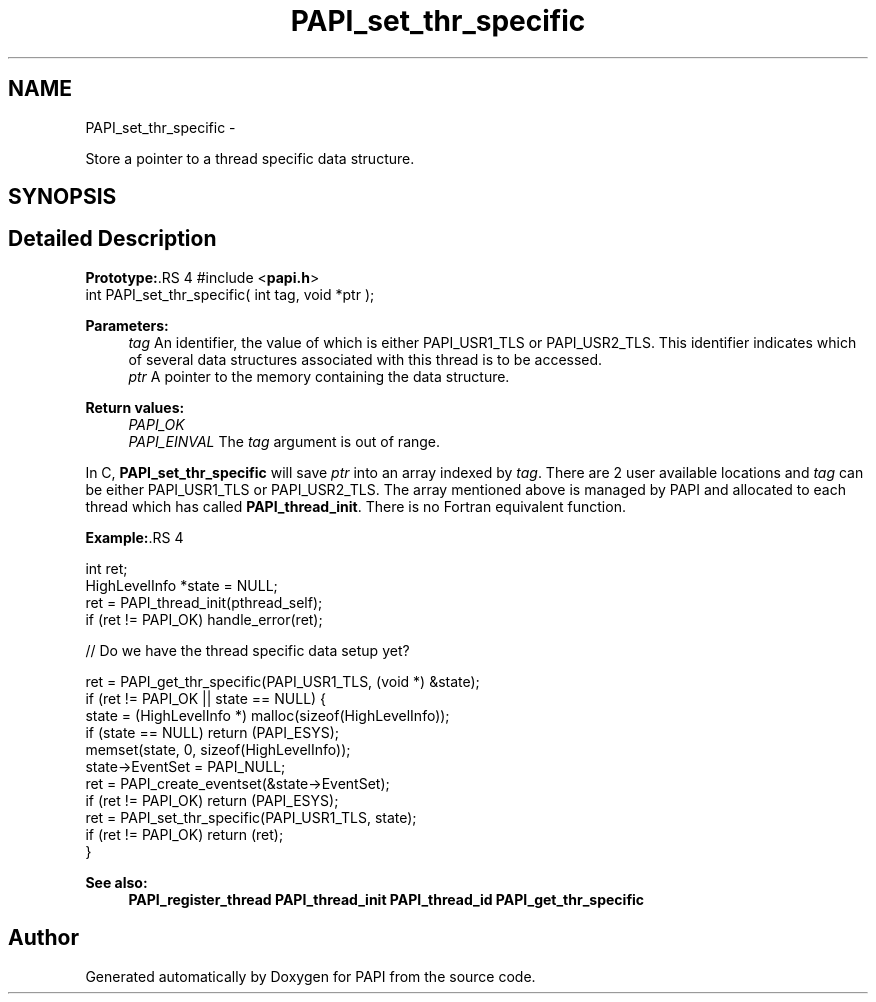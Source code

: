 .TH "PAPI_set_thr_specific" 3 "14 Sep 2016" "Version 5.5.0.0" "PAPI" \" -*- nroff -*-
.ad l
.nh
.SH NAME
PAPI_set_thr_specific \- 
.PP
Store a pointer to a thread specific data structure.  

.SH SYNOPSIS
.br
.PP
.SH "Detailed Description"
.PP 
\fBPrototype:\fP.RS 4
#include <\fBpapi.h\fP> 
.br
 int PAPI_set_thr_specific( int tag, void *ptr );
.RE
.PP
\fBParameters:\fP
.RS 4
\fItag\fP An identifier, the value of which is either PAPI_USR1_TLS or PAPI_USR2_TLS. This identifier indicates which of several data structures associated with this thread is to be accessed. 
.br
\fIptr\fP A pointer to the memory containing the data structure.
.RE
.PP
\fBReturn values:\fP
.RS 4
\fIPAPI_OK\fP 
.br
\fIPAPI_EINVAL\fP The \fItag\fP argument is out of range.
.RE
.PP
In C, \fBPAPI_set_thr_specific\fP will save \fIptr\fP into an array indexed by \fItag\fP. There are 2 user available locations and \fItag\fP can be either PAPI_USR1_TLS or PAPI_USR2_TLS. The array mentioned above is managed by PAPI and allocated to each thread which has called \fBPAPI_thread_init\fP. There is no Fortran equivalent function.
.PP
\fBExample:\fP.RS 4

.PP
.nf
int ret;
HighLevelInfo *state = NULL;
ret = PAPI_thread_init(pthread_self);
if (ret != PAPI_OK) handle_error(ret);
 
// Do we have the thread specific data setup yet?

ret = PAPI_get_thr_specific(PAPI_USR1_TLS, (void *) &state);
if (ret != PAPI_OK || state == NULL) {
    state = (HighLevelInfo *) malloc(sizeof(HighLevelInfo));
    if (state == NULL) return (PAPI_ESYS);
    memset(state, 0, sizeof(HighLevelInfo));
    state->EventSet = PAPI_NULL;
    ret = PAPI_create_eventset(&state->EventSet);
    if (ret != PAPI_OK) return (PAPI_ESYS);
    ret = PAPI_set_thr_specific(PAPI_USR1_TLS, state);
    if (ret != PAPI_OK) return (ret);
}

.fi
.PP
 
.RE
.PP
\fBSee also:\fP
.RS 4
\fBPAPI_register_thread\fP \fBPAPI_thread_init\fP \fBPAPI_thread_id\fP \fBPAPI_get_thr_specific\fP 
.RE
.PP


.SH "Author"
.PP 
Generated automatically by Doxygen for PAPI from the source code.
